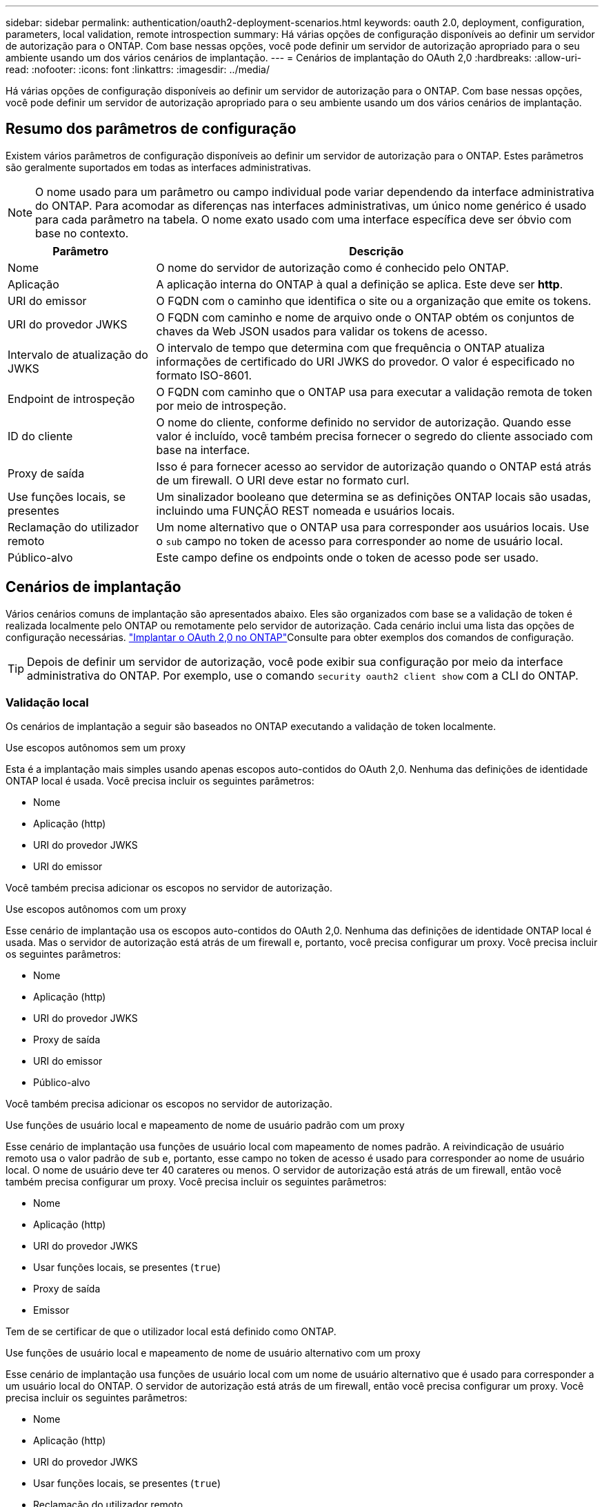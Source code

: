 ---
sidebar: sidebar 
permalink: authentication/oauth2-deployment-scenarios.html 
keywords: oauth 2.0, deployment, configuration, parameters, local validation, remote introspection 
summary: Há várias opções de configuração disponíveis ao definir um servidor de autorização para o ONTAP. Com base nessas opções, você pode definir um servidor de autorização apropriado para o seu ambiente usando um dos vários cenários de implantação. 
---
= Cenários de implantação do OAuth 2,0
:hardbreaks:
:allow-uri-read: 
:nofooter: 
:icons: font
:linkattrs: 
:imagesdir: ../media/


[role="lead"]
Há várias opções de configuração disponíveis ao definir um servidor de autorização para o ONTAP. Com base nessas opções, você pode definir um servidor de autorização apropriado para o seu ambiente usando um dos vários cenários de implantação.



== Resumo dos parâmetros de configuração

Existem vários parâmetros de configuração disponíveis ao definir um servidor de autorização para o ONTAP. Estes parâmetros são geralmente suportados em todas as interfaces administrativas.


NOTE: O nome usado para um parâmetro ou campo individual pode variar dependendo da interface administrativa do ONTAP. Para acomodar as diferenças nas interfaces administrativas, um único nome genérico é usado para cada parâmetro na tabela. O nome exato usado com uma interface específica deve ser óbvio com base no contexto.

[cols="25,75"]
|===
| Parâmetro | Descrição 


| Nome | O nome do servidor de autorização como é conhecido pelo ONTAP. 


| Aplicação | A aplicação interna do ONTAP à qual a definição se aplica. Este deve ser *http*. 


| URI do emissor | O FQDN com o caminho que identifica o site ou a organização que emite os tokens. 


| URI do provedor JWKS | O FQDN com caminho e nome de arquivo onde o ONTAP obtém os conjuntos de chaves da Web JSON usados para validar os tokens de acesso. 


| Intervalo de atualização do JWKS | O intervalo de tempo que determina com que frequência o ONTAP atualiza informações de certificado do URI JWKS do provedor. O valor é especificado no formato ISO-8601. 


| Endpoint de introspeção | O FQDN com caminho que o ONTAP usa para executar a validação remota de token por meio de introspeção. 


| ID do cliente | O nome do cliente, conforme definido no servidor de autorização. Quando esse valor é incluído, você também precisa fornecer o segredo do cliente associado com base na interface. 


| Proxy de saída | Isso é para fornecer acesso ao servidor de autorização quando o ONTAP está atrás de um firewall. O URI deve estar no formato curl. 


| Use funções locais, se presentes | Um sinalizador booleano que determina se as definições ONTAP locais são usadas, incluindo uma FUNÇÃO REST nomeada e usuários locais. 


| Reclamação do utilizador remoto | Um nome alternativo que o ONTAP usa para corresponder aos usuários locais. Use o `sub` campo no token de acesso para corresponder ao nome de usuário local. 


| Público-alvo | Este campo define os endpoints onde o token de acesso pode ser usado. 
|===


== Cenários de implantação

Vários cenários comuns de implantação são apresentados abaixo. Eles são organizados com base se a validação de token é realizada localmente pelo ONTAP ou remotamente pelo servidor de autorização. Cada cenário inclui uma lista das opções de configuração necessárias. link:../authentication/oauth2-deploy-ontap.html["Implantar o OAuth 2,0 no ONTAP"]Consulte para obter exemplos dos comandos de configuração.


TIP: Depois de definir um servidor de autorização, você pode exibir sua configuração por meio da interface administrativa do ONTAP. Por exemplo, use o comando `security oauth2 client show` com a CLI do ONTAP.



=== Validação local

Os cenários de implantação a seguir são baseados no ONTAP executando a validação de token localmente.

.Use escopos autônomos sem um proxy
Esta é a implantação mais simples usando apenas escopos auto-contidos do OAuth 2,0. Nenhuma das definições de identidade ONTAP local é usada. Você precisa incluir os seguintes parâmetros:

* Nome
* Aplicação (http)
* URI do provedor JWKS
* URI do emissor


Você também precisa adicionar os escopos no servidor de autorização.

.Use escopos autônomos com um proxy
Esse cenário de implantação usa os escopos auto-contidos do OAuth 2,0. Nenhuma das definições de identidade ONTAP local é usada. Mas o servidor de autorização está atrás de um firewall e, portanto, você precisa configurar um proxy. Você precisa incluir os seguintes parâmetros:

* Nome
* Aplicação (http)
* URI do provedor JWKS
* Proxy de saída
* URI do emissor
* Público-alvo


Você também precisa adicionar os escopos no servidor de autorização.

.Use funções de usuário local e mapeamento de nome de usuário padrão com um proxy
Esse cenário de implantação usa funções de usuário local com mapeamento de nomes padrão. A reivindicação de usuário remoto usa o valor padrão de `sub` e, portanto, esse campo no token de acesso é usado para corresponder ao nome de usuário local. O nome de usuário deve ter 40 carateres ou menos. O servidor de autorização está atrás de um firewall, então você também precisa configurar um proxy. Você precisa incluir os seguintes parâmetros:

* Nome
* Aplicação (http)
* URI do provedor JWKS
* Usar funções locais, se presentes (`true`)
* Proxy de saída
* Emissor


Tem de se certificar de que o utilizador local está definido como ONTAP.

.Use funções de usuário local e mapeamento de nome de usuário alternativo com um proxy
Esse cenário de implantação usa funções de usuário local com um nome de usuário alternativo que é usado para corresponder a um usuário local do ONTAP. O servidor de autorização está atrás de um firewall, então você precisa configurar um proxy. Você precisa incluir os seguintes parâmetros:

* Nome
* Aplicação (http)
* URI do provedor JWKS
* Usar funções locais, se presentes (`true`)
* Reclamação do utilizador remoto
* Proxy de saída
* URI do emissor
* Público-alvo


Tem de se certificar de que o utilizador local está definido como ONTAP.



=== Introspeção remota

As configurações de implantação a seguir são baseadas no ONTAP executando a validação de token remotamente por meio de introspeção.

.Use escopos autônomos sem proxy
Esta é uma implantação simples baseada no uso dos escopos auto-contidos do OAuth 2,0. Nenhuma das definições de identidade do ONTAP é usada. Você deve incluir os seguintes parâmetros:

* Nome
* Aplicação (http)
* Endpoint de introspeção
* ID do cliente
* URI do emissor


Você precisa definir os escopos, bem como o segredo do cliente e do cliente no servidor de autorização.

.Informações relacionadas
* link:https://docs.netapp.com/us-en/ontap-cli/security-oauth2-client-show.html["cliente oauth2 de segurança mostrar"^]

